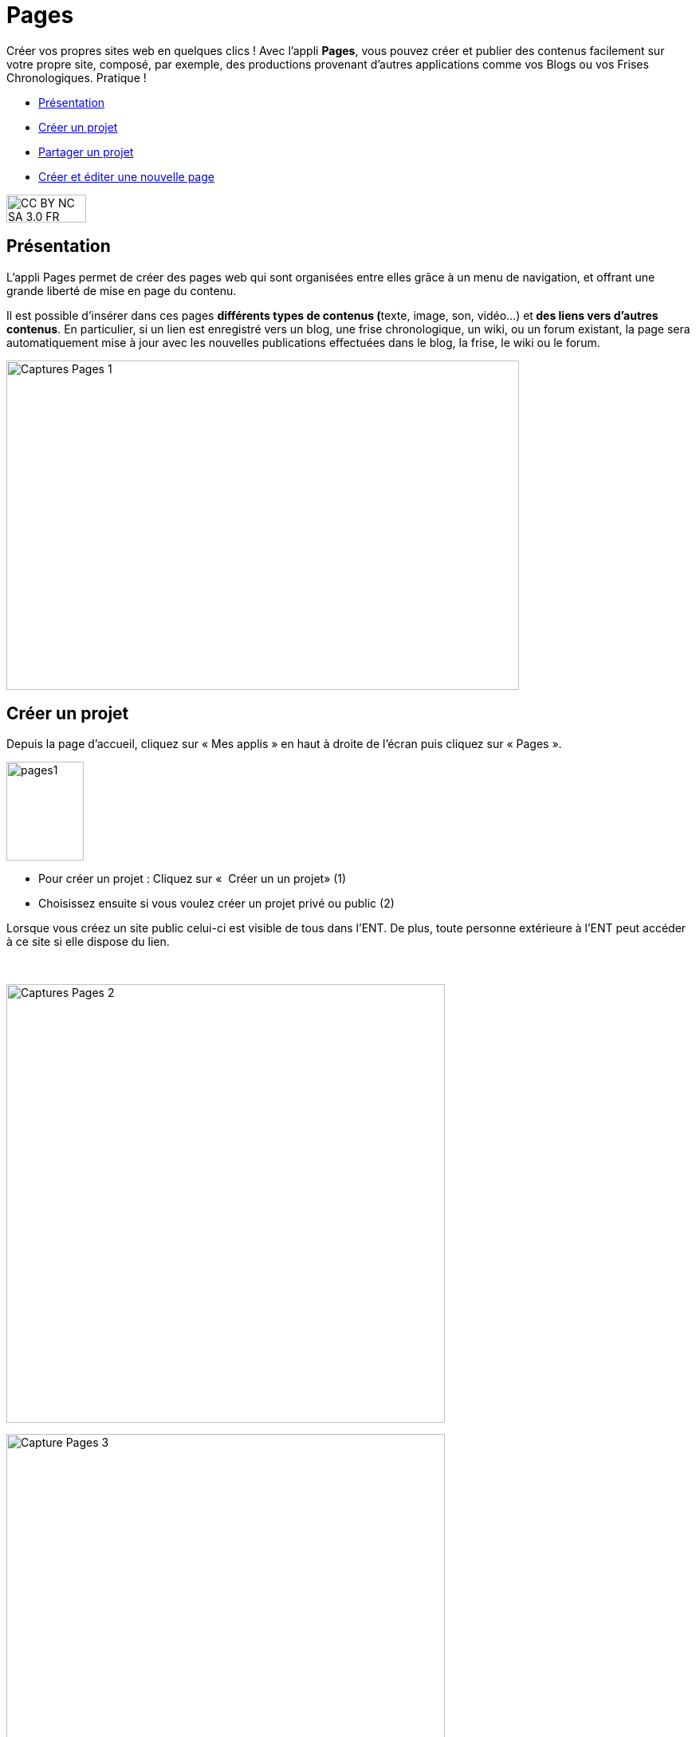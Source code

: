 [[pages]]
= Pages

Créer vos propres sites web en quelques clics ! Avec l’appli *Pages*, vous pouvez créer et publier des contenus facilement sur votre propre site, composé, par exemple, des productions provenant d'autres applications comme vos Blogs ou vos Frises Chronologiques. Pratique !

[[summary]]
* link:index.html?iframe=true#presentation[Présentation]
* link:index.html?iframe=true#cas-d-usage-1[Créer un projet]
* link:index.html?iframe=true#cas-d-usage-2[Partager un projet]
* link:index.html?iframe=true#cas-d-usage-3[Créer et éditer une nouvelle
page]

image:../../wp-content/uploads/2015/03/CC-BY-NC-SA-3.0-FR-300x105.png[width=100,height=35]

[[presentation]]
== Présentation

L'appli Pages permet de créer des pages web qui sont organisées entre
elles grâce à un menu de navigation, et offrant une grande liberté de
mise en page du contenu.

Il est possible d'insérer dans ces pages **différents *types de
contenus* (**texte, image, son, vidéo...) et** des liens vers d’autres
contenus**. En particulier, si un lien est enregistré vers un blog, une
frise chronologique, un wiki, ou un forum existant, la page sera
automatiquement mise à jour avec les nouvelles publications effectuées
dans le blog, la frise, le wiki ou le forum.

image:../../wp-content/uploads/2017/04/Captures-Pages-1.png[width=643,height=413]

[[cas-d-usage-1]]
== Créer un projet

Depuis la page d’accueil, cliquez sur « Mes applis » en haut à droite de
l’écran puis cliquez sur « Pages ».

image:../../wp-content/uploads/2016/01/pages1.png[width=97,height=124]

* Pour créer un projet : Cliquez sur «  Créer un un projet» (1)
* Choisissez ensuite si vous voulez créer un projet privé ou public (2)

Lorsque vous créez un site public celui-ci est visible de tous dans
l’ENT. De plus, toute personne extérieure à l’ENT peut accéder à ce site
si elle dispose du lien.

 

image:../../wp-content/uploads/2017/04/Captures-Pages-2.png[width=550]

image:../../wp-content/uploads/2017/04/Capture-Pages-3.png[width=550]

 

Dans la fenêtre, saisissez le titre de votre site (3) puis cliquez sur
le bouton « Créer » (4)

image:../../wp-content/uploads/2017/04/Captures-Pages-4.png[width=300]

Votre site web est maintenant créé, vous pouvez le compléter en y
intégrant des contenus.

[[cas-d-usage-2]]
== Partager un projet

Pour partager votre page, avec d'autres utilisateurs, suivez les étapes
suivantes :

1.  Sélectionnez la case à cochez de la page (1)
2.  Cliquez sur le bouton "Partager" (2)

image:../../wp-content/uploads/2017/04/Captures-Pages-5.png[width=550]

La fenêtre de partage apparaît. Pour attribuer des droits à d’autres
utilisateurs, suivez les étapes suivantes :

1.  Saisissez les premières lettres du nom de l’utilisateur ou du groupe
d’utilisateurs que vous recherchez (1).
2.  Sélectionnez le nom de l’utilisateur ou du groupe (2).
3.  Cochez les cases correspondant aux droits que vous souhaitez leur
attribuer (3).

Cliquez ensuite sur le bouton "Partager"

image:/assets/Partage Pages.png[]

Vous pouvez attribuer différents droits aux autres utilisateurs de
l’ENT :

* Consulter : l’utilisateur peut consulter la page
* Contribuer : l’utilisateur peut créer des pages qui vous seront
soumises avant publication
* Gérer : l’utilisateur peut modifier, partager ou supprimer la page

[[cas-d-usage-3]]
== Créer et éditer une nouvelle page

Pour créer une nouvelle page, vous pouvez   :

* Cliquer sur l'icône d'ajout d'une page sur lorsque vous éditez votre
projet (1)

image:../../wp-content/uploads/2017/04/Captures-Pages-6.png[width=681,height=269]

* Ou cliquer sur gérer les pages (2), puis sur "nouvelle page" (3)

 image:../../wp-content/uploads/2017/04/Capture-Pages-7.png[width=683,height=280]


